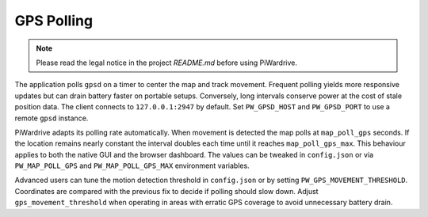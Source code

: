 GPS Polling
-----------
.. note::
   Please read the legal notice in the project `README.md` before using PiWardrive.


The application polls ``gpsd`` on a timer to center the map and track
movement. Frequent polling yields more responsive updates but can drain
battery faster on portable setups. Conversely, long intervals conserve
power at the cost of stale position data. The client connects to
``127.0.0.1:2947`` by default. Set ``PW_GPSD_HOST`` and
``PW_GPSD_PORT`` to use a remote ``gpsd`` instance.

PiWardrive adapts its polling rate automatically. When movement is
detected the map polls at ``map_poll_gps`` seconds. If the location
remains nearly constant the interval doubles each time until it
reaches ``map_poll_gps_max``. This behaviour applies to both the
native GUI and the browser dashboard. The values can be tweaked in
``config.json`` or via ``PW_MAP_POLL_GPS`` and
``PW_MAP_POLL_GPS_MAX`` environment variables.

Advanced users can tune the motion detection threshold in ``config.json`` or by
setting ``PW_GPS_MOVEMENT_THRESHOLD``. Coordinates are compared with the
previous fix to decide if polling should slow down. Adjust
``gps_movement_threshold`` when operating in areas with erratic GPS coverage to
avoid unnecessary battery drain.
